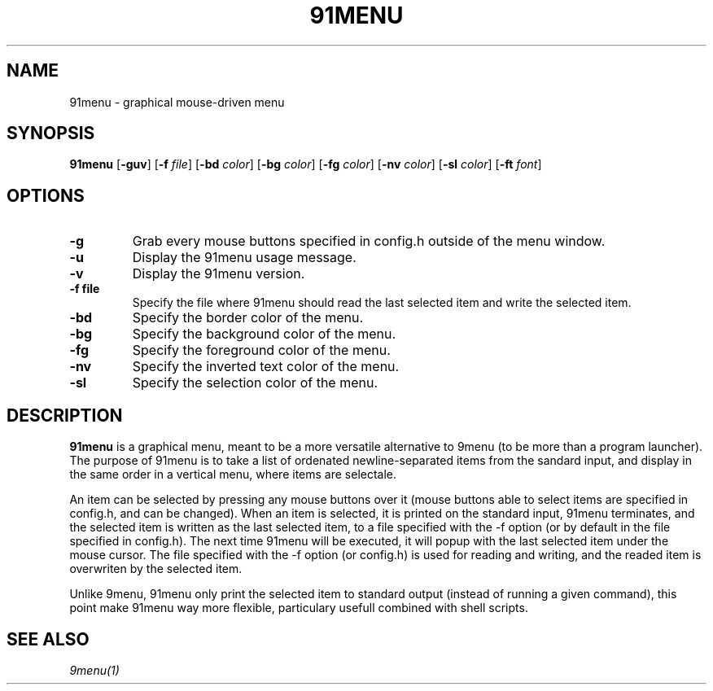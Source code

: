 .TH 91MENU 1 91menu\-VERSION
.SH NAME
91menu \- graphical mouse-driven menu
.SH SYNOPSIS
.B 91menu
.RB [ \-guv ]
.RB [ \-f
.IR file ]
.RB [ \-bd
.IR color ]
.RB [ \-bg
.IR color ]
.RB [ \-fg
.IR color ]
.RB [ \-nv
.IR color ]
.RB [ \-sl
.IR color ]
.RB [ \-ft
.IR font ]
.SH OPTIONS
.TP
.B \-g
Grab every mouse buttons specified in config.h outside of the menu window.
.TP
.B \-u
Display the 91menu usage message.
.TP
.B \-v
Display the 91menu version.
.TP
.B \-f file
Specify the file where 91menu should read the last selected item and write the selected item.
.TP
.B \-bd
Specify the border color of the menu.
.TP
.B \-bg
Specify the background color of the menu.
.TP
.B \-fg
Specify the foreground color of the menu.
.TP
.B \-nv
Specify the inverted text color of the menu.
.TP
.B \-sl
Specify the selection color of the menu.
.SH DESCRIPTION
.B 91menu
is a graphical menu, meant to be a more versatile alternative to 9menu (to be more than a program launcher). The purpose of 91menu is to take a list of ordenated newline\-separated items from the sandard input, and display in the same order in a vertical menu, where items are selectale.

An item can be selected by pressing any mouse buttons over it (mouse buttons able to select items are specified in config.h, and can be changed). When an item is selected, it is printed on the standard input, 91menu terminates, and the selected item is written as the last selected item, to a file specified with the -f option (or by default in the file specified in config.h). The next time 91menu will be executed, it will popup with the last selected item under the mouse cursor. The file specified with the -f option (or config.h) is used for reading and writing, and the readed item is overwriten by the selected item.

Unlike 9menu, 91menu only print the selected item to standard output (instead of running a given command), this point make 91menu way more flexible, particulary usefull combined with shell scripts.
.SH SEE ALSO
.IR 9menu(1)